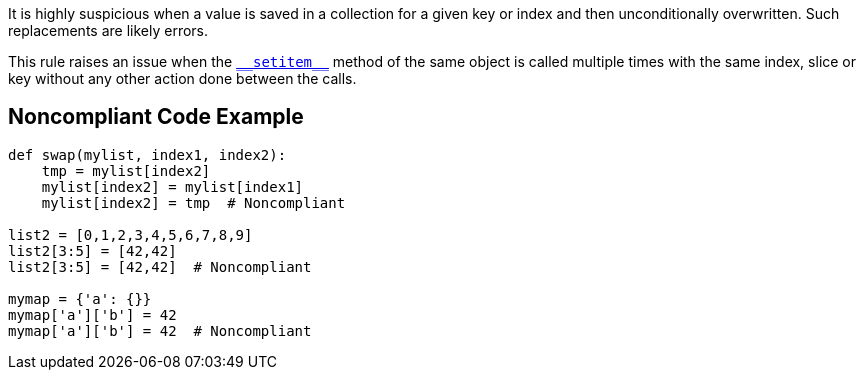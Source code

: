 It is highly suspicious when a value is saved in a collection for a given key or index and then unconditionally overwritten. Such replacements are likely errors.


This rule raises an issue when the https://docs.python.org/3/reference/datamodel.html#object.__setitem__[``++__setitem__++``] method of the same object is called multiple times with the same index, slice or key without any other action done between the calls.

== Noncompliant Code Example

----
def swap(mylist, index1, index2):
    tmp = mylist[index2]
    mylist[index2] = mylist[index1]
    mylist[index2] = tmp  # Noncompliant

list2 = [0,1,2,3,4,5,6,7,8,9]
list2[3:5] = [42,42]
list2[3:5] = [42,42]  # Noncompliant

mymap = {'a': {}}
mymap['a']['b'] = 42
mymap['a']['b'] = 42  # Noncompliant
----
